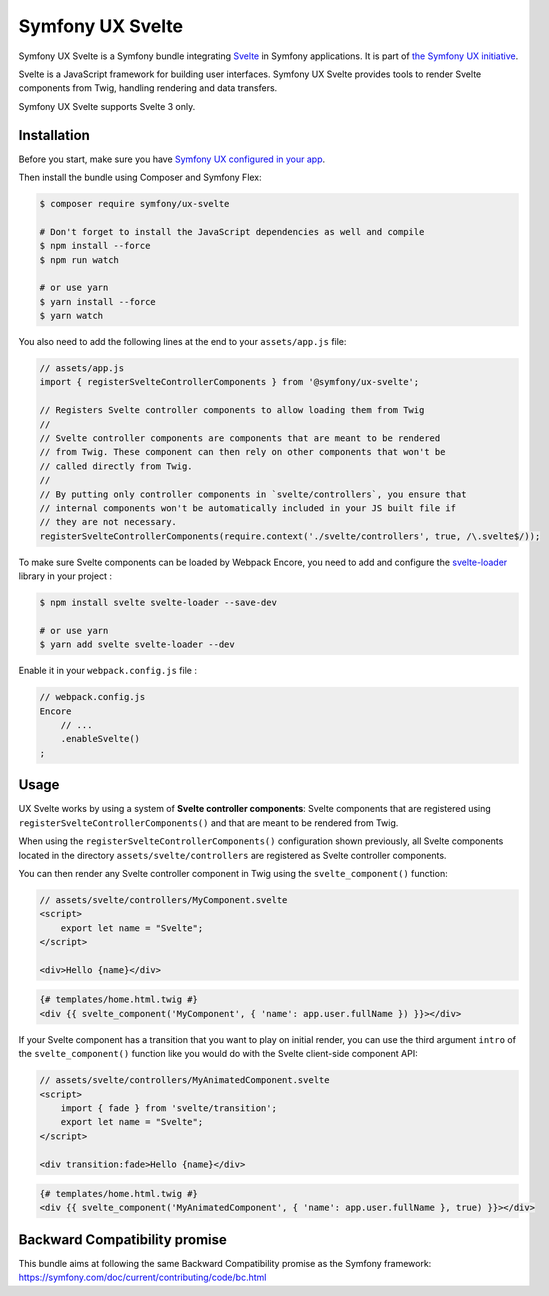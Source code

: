 Symfony UX Svelte
=================

Symfony UX Svelte is a Symfony bundle integrating `Svelte`_ in
Symfony applications. It is part of `the Symfony UX initiative`_.

Svelte is a JavaScript framework for building user interfaces.
Symfony UX Svelte provides tools to render Svelte components from Twig,
handling rendering and data transfers.

Symfony UX Svelte supports Svelte 3 only.

Installation
------------

Before you start, make sure you have `Symfony UX configured in your app`_.

Then install the bundle using Composer and Symfony Flex:

.. code-block:: terminal

    $ composer require symfony/ux-svelte

    # Don't forget to install the JavaScript dependencies as well and compile
    $ npm install --force
    $ npm run watch

    # or use yarn
    $ yarn install --force
    $ yarn watch

You also need to add the following lines at the end to your ``assets/app.js`` file:

.. code-block:: javascript

    // assets/app.js
    import { registerSvelteControllerComponents } from '@symfony/ux-svelte';

    // Registers Svelte controller components to allow loading them from Twig
    //
    // Svelte controller components are components that are meant to be rendered
    // from Twig. These component can then rely on other components that won't be
    // called directly from Twig.
    //
    // By putting only controller components in `svelte/controllers`, you ensure that
    // internal components won't be automatically included in your JS built file if
    // they are not necessary.
    registerSvelteControllerComponents(require.context('./svelte/controllers', true, /\.svelte$/));

To make sure Svelte components can be loaded by Webpack Encore, you need to add and configure
the `svelte-loader`_ library in your project :

.. code-block:: terminal

    $ npm install svelte svelte-loader --save-dev

    # or use yarn
    $ yarn add svelte svelte-loader --dev

Enable it in your ``webpack.config.js`` file :

.. code-block:: javascript

    // webpack.config.js
    Encore
        // ...
        .enableSvelte()
    ;

Usage
-----

UX Svelte works by using a system of **Svelte controller components**: Svelte components that
are registered using ``registerSvelteControllerComponents()`` and that are meant to be rendered
from Twig.

When using the ``registerSvelteControllerComponents()`` configuration shown previously, all
Svelte components located in the directory ``assets/svelte/controllers`` are registered as
Svelte controller components.

You can then render any Svelte controller component in Twig using the ``svelte_component()`` function:

.. code-block:: javascript

    // assets/svelte/controllers/MyComponent.svelte
    <script>
        export let name = "Svelte";
    </script>

    <div>Hello {name}</div>


.. code-block:: html+twig

    {# templates/home.html.twig #}
    <div {{ svelte_component('MyComponent', { 'name': app.user.fullName }) }}></div>

If your Svelte component has a transition that you want to play on initial render, you can use
the third argument ``intro`` of the ``svelte_component()`` function like you would do with the
Svelte client-side component API:

.. code-block:: javascript

    // assets/svelte/controllers/MyAnimatedComponent.svelte
    <script>
        import { fade } from 'svelte/transition';
        export let name = "Svelte";
    </script>

    <div transition:fade>Hello {name}</div>


.. code-block:: html+twig

    {# templates/home.html.twig #}
    <div {{ svelte_component('MyAnimatedComponent', { 'name': app.user.fullName }, true) }}></div>

Backward Compatibility promise
------------------------------

This bundle aims at following the same Backward Compatibility promise as
the Symfony framework:
https://symfony.com/doc/current/contributing/code/bc.html

.. _`Svelte`: https://svelte.dev/
.. _`svelte-loader`: https://github.com/sveltejs/svelte-loader/blob/master/README.md
.. _`the Symfony UX initiative`: https://symfony.com/ux
.. _`Symfony UX configured in your app`: https://symfony.com/doc/current/frontend/ux.html
